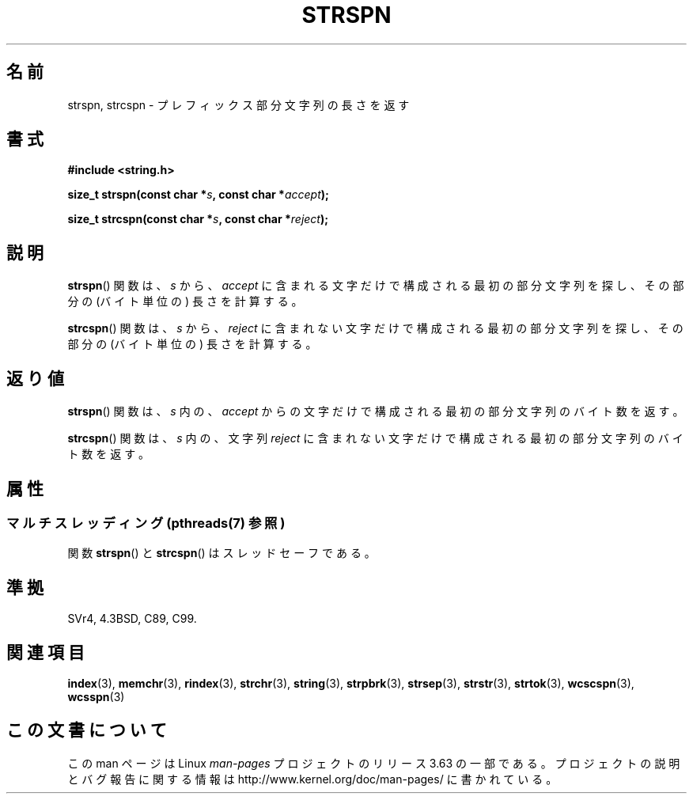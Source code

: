 .\" Copyright 1993 David Metcalfe (david@prism.demon.co.uk)
.\"
.\" %%%LICENSE_START(VERBATIM)
.\" Permission is granted to make and distribute verbatim copies of this
.\" manual provided the copyright notice and this permission notice are
.\" preserved on all copies.
.\"
.\" Permission is granted to copy and distribute modified versions of this
.\" manual under the conditions for verbatim copying, provided that the
.\" entire resulting derived work is distributed under the terms of a
.\" permission notice identical to this one.
.\"
.\" Since the Linux kernel and libraries are constantly changing, this
.\" manual page may be incorrect or out-of-date.  The author(s) assume no
.\" responsibility for errors or omissions, or for damages resulting from
.\" the use of the information contained herein.  The author(s) may not
.\" have taken the same level of care in the production of this manual,
.\" which is licensed free of charge, as they might when working
.\" professionally.
.\"
.\" Formatted or processed versions of this manual, if unaccompanied by
.\" the source, must acknowledge the copyright and authors of this work.
.\" %%%LICENSE_END
.\"
.\" References consulted:
.\"     Linux libc source code
.\"     Lewine's _POSIX Programmer's Guide_ (O'Reilly & Associates, 1991)
.\"     386BSD man pages
.\" Modified Sat Jul 24 17:57:50 1993 by Rik Faith (faith@cs.unc.edu)
.\"*******************************************************************
.\"
.\" This file was generated with po4a. Translate the source file.
.\"
.\"*******************************************************************
.\"
.\" Japanese Version Copyright (c) 1997 HIROFUMI Nishizuka
.\"	all rights reserved.
.\" Translated Tue Dec 16 10:04:31 JST 1997
.\"	by HIROFUMI Nishizuka <nishi@rpts.cl.nec.co.jp>
.\" Updated 2012-05-29, Akihiro MOTOKI <amotoki@gmail.com>
.\"
.TH STRSPN 3 2014\-02\-28 "" "Linux Programmer's Manual"
.SH 名前
strspn, strcspn \- プレフィックス部分文字列の長さを返す
.SH 書式
.nf
\fB#include <string.h>\fP
.sp
\fBsize_t strspn(const char *\fP\fIs\fP\fB, const char *\fP\fIaccept\fP\fB);\fP
.sp
\fBsize_t strcspn(const char *\fP\fIs\fP\fB, const char *\fP\fIreject\fP\fB);\fP
.fi
.SH 説明
\fBstrspn\fP() 関数は、 \fIs\fP から、\fIaccept\fP に含まれる文字だけで
構成される最初の部分文字列を探し、
その部分の (バイト単位の) 長さを計算する。
.PP
\fBstrcspn\fP() 関数は、 \fIs\fP から、\fIreject\fP に含まれない文字だけで
構成される最初の部分文字列を探し、
その部分の (バイト単位の) 長さを計算する。
.SH 返り値
\fBstrspn\fP() 関数は、 \fIs\fP 内の、\fIaccept\fP からの文字だけで
構成される最初の部分文字列のバイト数を返す。
.PP
\fBstrcspn\fP() 関数は、\fIs\fP 内の、文字列 \fIreject\fP に含まれない
文字だけで構成される最初の部分文字列のバイト数を返す。
.SH 属性
.SS "マルチスレッディング (pthreads(7) 参照)"
関数 \fBstrspn\fP() と \fBstrcspn\fP() はスレッドセーフである。
.SH 準拠
SVr4, 4.3BSD, C89, C99.
.SH 関連項目
\fBindex\fP(3), \fBmemchr\fP(3), \fBrindex\fP(3), \fBstrchr\fP(3), \fBstring\fP(3),
\fBstrpbrk\fP(3), \fBstrsep\fP(3), \fBstrstr\fP(3), \fBstrtok\fP(3), \fBwcscspn\fP(3),
\fBwcsspn\fP(3)
.SH この文書について
この man ページは Linux \fIman\-pages\fP プロジェクトのリリース 3.63 の一部
である。プロジェクトの説明とバグ報告に関する情報は
http://www.kernel.org/doc/man\-pages/ に書かれている。
